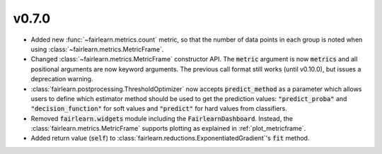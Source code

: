 v0.7.0
======

* Added new :func:`~fairlearn.metrics.count` metric, so that the number of
  data points in each group is noted when using
  :class:`~fairlearn.metrics.MetricFrame`.
* Changed :class:`~fairlearn.metrics.MetricFrame` constructor API.
  The :code:`metric` argument is now :code:`metrics` and all positional
  arguments are now keyword arguments. The previous call format still works
  (until v0.10.0), but issues a deprecation warning.
* :class:`fairlearn.postprocessing.ThresholdOptimizer` now accepts
  :code:`predict_method` as a parameter which allows users to define which
  estimator method should be used to get the prediction values:
  :code:`"predict_proba"` and :code:`"decision_function"` for
  soft values and :code:`"predict"` for hard values from classifiers.
* Removed :code:`fairlearn.widgets` module including the
  :code:`FairlearnDashboard`.
  Instead, the :class:`fairlearn.metrics.MetricFrame` supports plotting as
  explained in :ref:`plot_metricframe`.
* Added return value (:code:`self`) to
  :class:`fairlearn.reductions.ExponentiatedGradient`'s :code:`fit` method.
